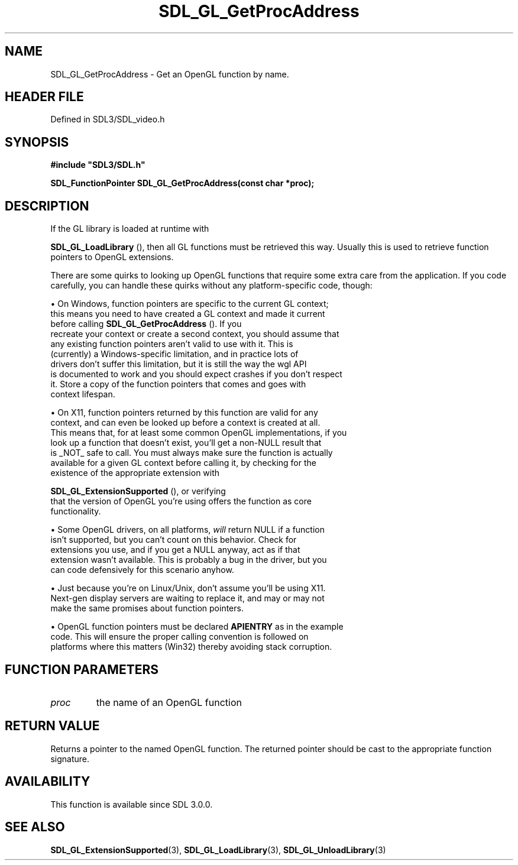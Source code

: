 .\" This manpage content is licensed under Creative Commons
.\"  Attribution 4.0 International (CC BY 4.0)
.\"   https://creativecommons.org/licenses/by/4.0/
.\" This manpage was generated from SDL's wiki page for SDL_GL_GetProcAddress:
.\"   https://wiki.libsdl.org/SDL_GL_GetProcAddress
.\" Generated with SDL/build-scripts/wikiheaders.pl
.\"  revision SDL-3.1.2-no-vcs
.\" Please report issues in this manpage's content at:
.\"   https://github.com/libsdl-org/sdlwiki/issues/new
.\" Please report issues in the generation of this manpage from the wiki at:
.\"   https://github.com/libsdl-org/SDL/issues/new?title=Misgenerated%20manpage%20for%20SDL_GL_GetProcAddress
.\" SDL can be found at https://libsdl.org/
.de URL
\$2 \(laURL: \$1 \(ra\$3
..
.if \n[.g] .mso www.tmac
.TH SDL_GL_GetProcAddress 3 "SDL 3.1.2" "Simple Directmedia Layer" "SDL3 FUNCTIONS"
.SH NAME
SDL_GL_GetProcAddress \- Get an OpenGL function by name\[char46]
.SH HEADER FILE
Defined in SDL3/SDL_video\[char46]h

.SH SYNOPSIS
.nf
.B #include \(dqSDL3/SDL.h\(dq
.PP
.BI "SDL_FunctionPointer SDL_GL_GetProcAddress(const char *proc);
.fi
.SH DESCRIPTION
If the GL library is loaded at runtime with

.BR SDL_GL_LoadLibrary
(), then all GL functions must be
retrieved this way\[char46] Usually this is used to retrieve function pointers to
OpenGL extensions\[char46]

There are some quirks to looking up OpenGL functions that require some
extra care from the application\[char46] If you code carefully, you can handle
these quirks without any platform-specific code, though:


\(bu On Windows, function pointers are specific to the current GL context;
  this means you need to have created a GL context and made it current
  before calling 
.BR SDL_GL_GetProcAddress
()\[char46] If you
  recreate your context or create a second context, you should assume that
  any existing function pointers aren't valid to use with it\[char46] This is
  (currently) a Windows-specific limitation, and in practice lots of
  drivers don't suffer this limitation, but it is still the way the wgl API
  is documented to work and you should expect crashes if you don't respect
  it\[char46] Store a copy of the function pointers that comes and goes with
  context lifespan\[char46]

\(bu On X11, function pointers returned by this function are valid for any
  context, and can even be looked up before a context is created at all\[char46]
  This means that, for at least some common OpenGL implementations, if you
  look up a function that doesn't exist, you'll get a non-NULL result that
  is _NOT_ safe to call\[char46] You must always make sure the function is actually
  available for a given GL context before calling it, by checking for the
  existence of the appropriate extension with
  
.BR SDL_GL_ExtensionSupported
(), or verifying
  that the version of OpenGL you're using offers the function as core
  functionality\[char46]

\(bu Some OpenGL drivers, on all platforms,
.I will
return NULL if a function
  isn't supported, but you can't count on this behavior\[char46] Check for
  extensions you use, and if you get a NULL anyway, act as if that
  extension wasn't available\[char46] This is probably a bug in the driver, but you
  can code defensively for this scenario anyhow\[char46]

\(bu Just because you're on Linux/Unix, don't assume you'll be using X11\[char46]
  Next-gen display servers are waiting to replace it, and may or may not
  make the same promises about function pointers\[char46]

\(bu OpenGL function pointers must be declared
.BR APIENTRY
as in the example
  code\[char46] This will ensure the proper calling convention is followed on
  platforms where this matters (Win32) thereby avoiding stack corruption\[char46]

.SH FUNCTION PARAMETERS
.TP
.I proc
the name of an OpenGL function
.SH RETURN VALUE
Returns a pointer to the named OpenGL function\[char46] The returned pointer should
be cast to the appropriate function signature\[char46]

.SH AVAILABILITY
This function is available since SDL 3\[char46]0\[char46]0\[char46]

.SH SEE ALSO
.BR SDL_GL_ExtensionSupported (3),
.BR SDL_GL_LoadLibrary (3),
.BR SDL_GL_UnloadLibrary (3)
